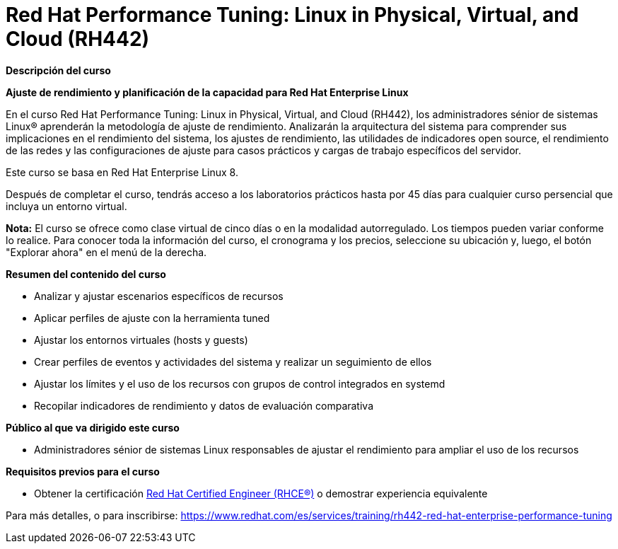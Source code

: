 // Este archivo se mantiene ejecutando scripts/refresh-training.py script

= Red Hat Performance Tuning: Linux in Physical, Virtual, and Cloud (RH442)

[.big]#*Descripción del curso*#

*Ajuste de rendimiento y planificación de la capacidad para Red Hat Enterprise Linux*

En el curso Red Hat Performance Tuning: Linux in Physical, Virtual, and Cloud (RH442), los administradores sénior de sistemas Linux® aprenderán la metodología de ajuste de rendimiento. Analizarán la arquitectura del sistema para comprender sus implicaciones en el rendimiento del sistema, los ajustes de rendimiento, las utilidades de indicadores open source, el rendimiento de las redes y las configuraciones de ajuste para casos prácticos y cargas de trabajo específicos del servidor.

Este curso se basa en Red Hat Enterprise Linux 8.

Después de completar el curso, tendrás acceso a los laboratorios prácticos hasta por 45 días para cualquier curso persencial que incluya un entorno virtual.

*Nota:* El curso se ofrece como clase virtual de cinco días o en la modalidad autorregulado. Los tiempos pueden variar conforme lo realice. Para conocer toda la información del curso, el cronograma y los precios, seleccione su ubicación y, luego, el botón "Explorar ahora" en el menú de la derecha.

[.big]#*Resumen del contenido del curso*#

* Analizar y ajustar escenarios específicos de recursos
* Aplicar perfiles de ajuste con la herramienta tuned
* Ajustar los entornos virtuales (hosts y guests)
* Crear perfiles de eventos y actividades del sistema y realizar un seguimiento de ellos
* Ajustar los límites y el uso de los recursos con grupos de control integrados en systemd
* Recopilar indicadores de rendimiento y datos de evaluación comparativa

[.big]#*Público al que va dirigido este curso*#

* Administradores sénior de sistemas Linux responsables de ajustar el rendimiento para ampliar el uso de los recursos

[.big]#*Requisitos previos para el curso*#

* Obtener la certificación https://www.redhat.com/es/services/certification/rhce[Red Hat Certified Engineer (RHCE®)] o demostrar experiencia equivalente

Para más detalles, o para inscribirse:
https://www.redhat.com/es/services/training/rh442-red-hat-enterprise-performance-tuning
